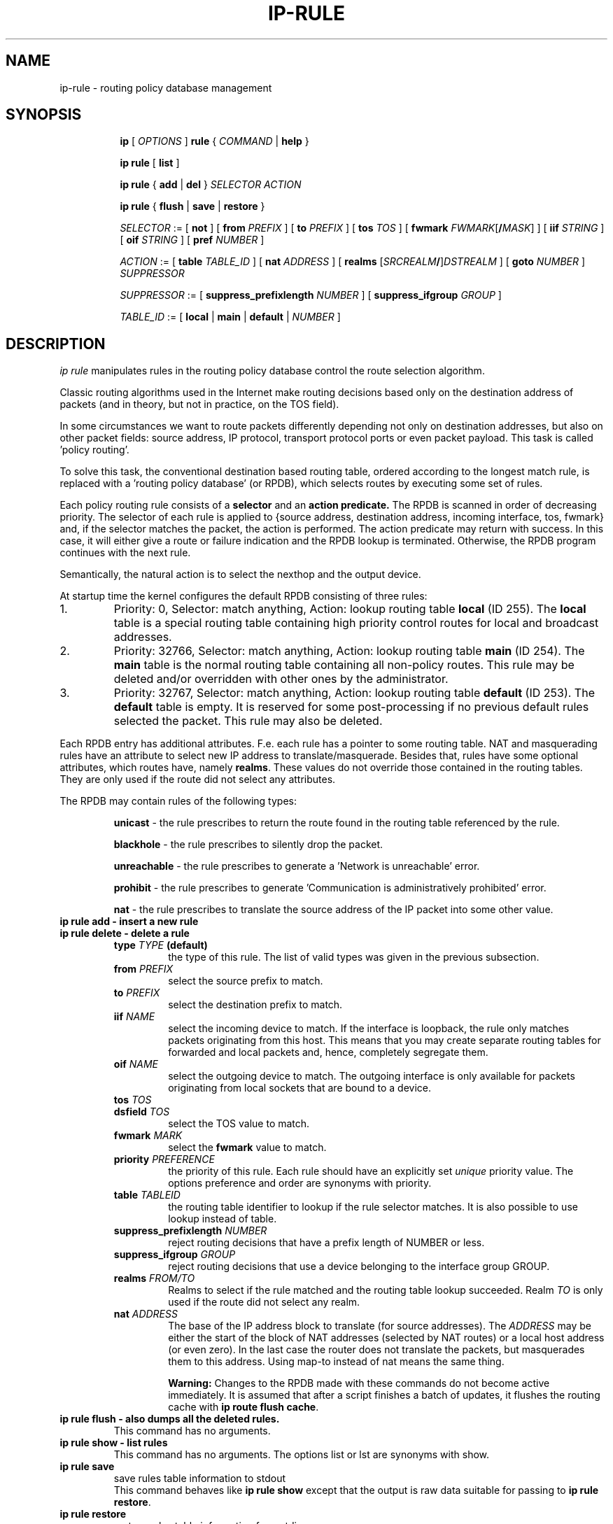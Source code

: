 .TH IP\-RULE 8 "20 Dec 2011" "iproute2" "Linux"
.SH "NAME"
ip-rule \- routing policy database management
.SH "SYNOPSIS"
.sp
.ad l
.in +8
.ti -8
.B ip
.RI "[ " OPTIONS " ]"
.B rule
.RI "{ " COMMAND " | "
.BR help " }"
.sp

.ti -8
.B  ip rule
.RB "[ " list " ]"

.ti -8
.B  ip rule
.RB "{ " add " | " del " }"
.I  SELECTOR ACTION

.ti -8
.B ip rule
.RB "{ " flush " | " save " | " restore " }"

.ti -8
.IR SELECTOR " := [ "
.BR not " ] ["
.B  from
.IR PREFIX " ] [ "
.B  to
.IR PREFIX " ] [ "
.B  tos
.IR TOS " ] [ "
.B  fwmark
.IR FWMARK\fR[\fB/\fIMASK "] ] [ "
.B  iif
.IR STRING " ] [ "
.B  oif
.IR STRING " ] [ "
.B  pref
.IR NUMBER " ]"

.ti -8
.IR ACTION " := [ "
.B  table
.IR TABLE_ID " ] [ "
.B  nat
.IR ADDRESS " ] [ "
.B realms
.RI "[" SRCREALM "\fB/\fR]" DSTREALM " ] ["
.B goto
.IR NUMBER " ] " SUPPRESSOR

.ti -8
.IR SUPPRESSOR " := [ "
.B  suppress_prefixlength
.IR NUMBER " ] [ "
.B  suppress_ifgroup
.IR GROUP " ]"

.ti -8
.IR TABLE_ID " := [ "
.BR local " | " main " | " default " |"
.IR NUMBER " ]"

.SH DESCRIPTION
.I ip rule
manipulates rules
in the routing policy database control the route selection algorithm.

.P
Classic routing algorithms used in the Internet make routing decisions
based only on the destination address of packets (and in theory,
but not in practice, on the TOS field).

.P
In some circumstances we want to route packets differently depending not only
on destination addresses, but also on other packet fields: source address,
IP protocol, transport protocol ports or even packet payload.
This task is called 'policy routing'.

.P
To solve this task, the conventional destination based routing table, ordered
according to the longest match rule, is replaced with a 'routing policy
database' (or RPDB), which selects routes by executing some set of rules.

.P
Each policy routing rule consists of a
.B selector
and an
.B action predicate.
The RPDB is scanned in order of decreasing priority. The selector
of each rule is applied to {source address, destination address, incoming
interface, tos, fwmark} and, if the selector matches the packet,
the action is performed. The action predicate may return with success.
In this case, it will either give a route or failure indication
and the RPDB lookup is terminated. Otherwise, the RPDB program
continues with the next rule.

.P
Semantically, the natural action is to select the nexthop and the output device.

.P
At startup time the kernel configures the default RPDB consisting of three
rules:

.TP
1.
Priority: 0, Selector: match anything, Action: lookup routing
table
.B local
(ID 255).
The
.B local
table is a special routing table containing
high priority control routes for local and broadcast addresses.

.TP
2.
Priority: 32766, Selector: match anything, Action: lookup routing
table
.B main
(ID 254).
The
.B main
table is the normal routing table containing all non-policy
routes. This rule may be deleted and/or overridden with other
ones by the administrator.

.TP
3.
Priority: 32767, Selector: match anything, Action: lookup routing
table
.B default
(ID 253).
The
.B default
table is empty. It is reserved for some post-processing if no previous
default rules selected the packet.
This rule may also be deleted.

.P
Each RPDB entry has additional
attributes. F.e. each rule has a pointer to some routing
table. NAT and masquerading rules have an attribute to select new IP
address to translate/masquerade. Besides that, rules have some
optional attributes, which routes have, namely
.BR "realms" .
These values do not override those contained in the routing tables. They
are only used if the route did not select any attributes.

.sp
The RPDB may contain rules of the following types:

.RS
.B unicast
- the rule prescribes to return the route found
in the routing table referenced by the rule.

.B blackhole
- the rule prescribes to silently drop the packet.

.B unreachable
- the rule prescribes to generate a 'Network is unreachable' error.

.B prohibit
- the rule prescribes to generate 'Communication is administratively
prohibited' error.

.B nat
- the rule prescribes to translate the source address
of the IP packet into some other value.
.RE

.TP
.B ip rule add - insert a new rule
.TP
.B ip rule delete - delete a rule
.RS
.TP
.BI type " TYPE " (default)
the type of this rule. The list of valid types was given in the previous
subsection.

.TP
.BI from " PREFIX"
select the source prefix to match.

.TP
.BI to " PREFIX"
select the destination prefix to match.

.TP
.BI iif " NAME"
select the incoming device to match. If the interface is loopback,
the rule only matches packets originating from this host. This means
that you may create separate routing tables for forwarded and local
packets and, hence, completely segregate them.

.TP
.BI oif " NAME"
select the outgoing device to match. The outgoing interface is only
available for packets originating from local sockets that are bound to
a device.

.TP
.BI tos " TOS"
.TP
.BI dsfield " TOS"
select the TOS value to match.

.TP
.BI fwmark " MARK"
select the
.B fwmark
value to match.

.TP
.BI priority " PREFERENCE"
the priority of this rule. Each rule should have an explicitly
set
.I unique
priority value.
The options preference and order are synonyms with priority.

.TP
.BI table " TABLEID"
the routing table identifier to lookup if the rule selector matches.
It is also possible to use lookup instead of table.

.TP
.BI suppress_prefixlength " NUMBER"
reject routing decisions that have a prefix length of NUMBER or less.

.TP
.BI suppress_ifgroup " GROUP"
reject routing decisions that use a device belonging to the interface
group GROUP.

.TP
.BI realms " FROM/TO"
Realms to select if the rule matched and the routing table lookup
succeeded. Realm
.I TO
is only used if the route did not select any realm.

.TP
.BI nat " ADDRESS"
The base of the IP address block to translate (for source addresses).
The
.I ADDRESS
may be either the start of the block of NAT addresses (selected by NAT
routes) or a local host address (or even zero).
In the last case the router does not translate the packets, but
masquerades them to this address.
Using map-to instead of nat means the same thing.

.B Warning:
Changes to the RPDB made with these commands do not become active
immediately. It is assumed that after a script finishes a batch of
updates, it flushes the routing cache with
.BR "ip route flush cache" .
.RE
.TP
.B ip rule flush - also dumps all the deleted rules.
This command has no arguments.
.TP
.B ip rule show - list rules
This command has no arguments.
The options list or lst are synonyms with show.

.TP
.B ip rule save
save rules table information to stdout
.RS
This command behaves like
.BR "ip rule show"
except that the output is raw data suitable for passing to
.BR "ip rule restore" .
.RE

.TP
.B ip rule restore
restore rules table information from stdin
.RS
This command expects to read a data stream as returned from
.BR "ip rule save" .
It will attempt to restore the rules table information exactly as
it was at the time of the save. Any rules already in the table are
left unchanged, and duplicates are not ignored.
.RE

.SH SEE ALSO
.br
.BR ip (8)

.SH AUTHOR
Original Manpage by Michail Litvak <mci@owl.openwall.com>
